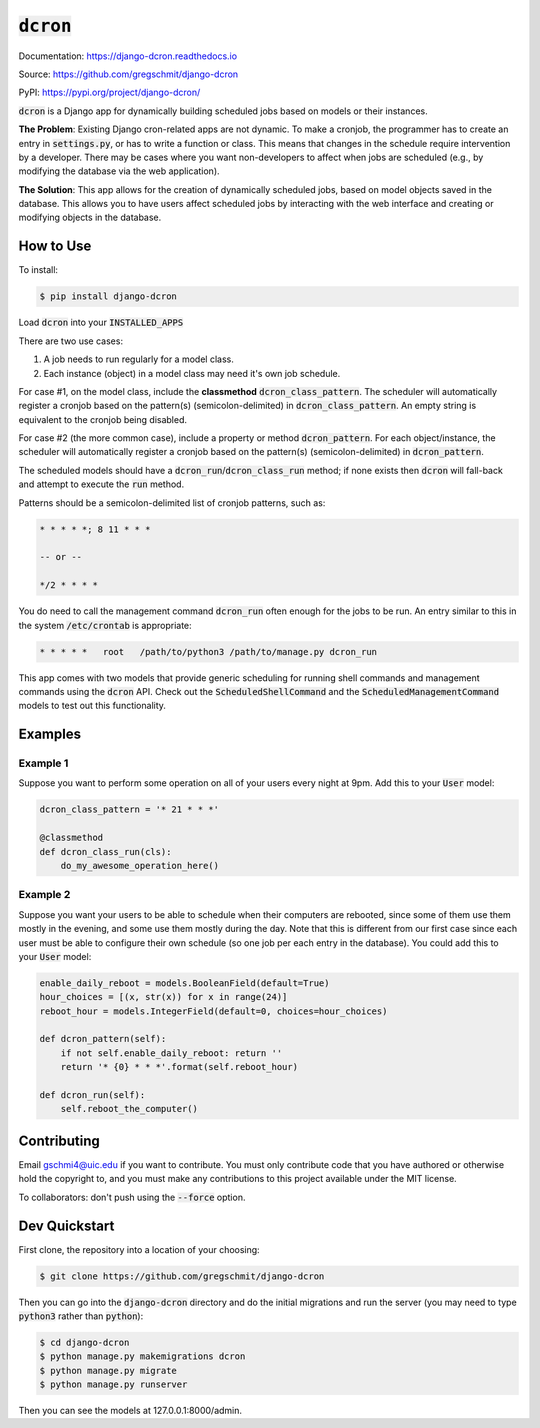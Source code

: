 =============
:code:`dcron`
=============

.. inclusion-marker-do-not-remove

.. image:: https://readthedocs.org/projects/django-dcron/badge/?version=latest
    :target: https://django-dcron.readthedocs.io/en/latest/?badge=latest
    :alt: Documentation Status

Documentation: https://django-dcron.readthedocs.io

Source: https://github.com/gregschmit/django-dcron

PyPI: https://pypi.org/project/django-dcron/

:code:`dcron` is a Django app for dynamically building scheduled jobs based on
models or their instances.

**The Problem**: Existing Django cron-related apps are not dynamic. To make a
cronjob, the programmer has to create an entry in :code:`settings.py`, or has to
write a function or class. This means that changes in the schedule require
intervention by a developer. There may be cases where you want non-developers to
affect when jobs are scheduled (e.g., by modifying the database via the web
application).

**The Solution**: This app allows for the creation of dynamically scheduled
jobs, based on model objects saved in the database. This allows you to have
users affect scheduled jobs by interacting with the web interface and creating
or modifying objects in the database.

How to Use
----------

To install:

.. code-block:: shell

    $ pip install django-dcron

Load :code:`dcron` into your :code:`INSTALLED_APPS`

There are two use cases:

1. A job needs to run regularly for a model class.
2. Each instance (object) in a model class may need it's own job schedule.

For case #1, on the model class, include the **classmethod**
:code:`dcron_class_pattern`. The scheduler will automatically register a cronjob
based on the pattern(s) (semicolon-delimited) in :code:`dcron_class_pattern`. An
empty string is equivalent to the cronjob being disabled.

For case #2 (the more common case), include a property or method
:code:`dcron_pattern`. For each object/instance, the scheduler will
automatically register a cronjob based on the pattern(s) (semicolon-delimited)
in :code:`dcron_pattern`.

The scheduled models should have a :code:`dcron_run`/:code:`dcron_class_run`
method; if none exists then :code:`dcron` will fall-back and attempt to execute
the :code:`run` method.

Patterns should be a semicolon-delimited list of cronjob patterns, such as:

.. code-block:: shell

    * * * * *; 8 11 * * *

    -- or --

    */2 * * * *

You do need to call the management command :code:`dcron_run` often enough for
the jobs to be run. An entry similar to this in the system :code:`/etc/crontab`
is appropriate:

.. code-block:: shell

    * * * * *   root   /path/to/python3 /path/to/manage.py dcron_run

This app comes with two models that provide generic scheduling for running shell
commands and management commands using the :code:`dcron` API. Check out the
:code:`ScheduledShellCommand` and the :code:`ScheduledManagementCommand` models
to test out this functionality.

Examples
--------

Example 1
~~~~~~~~~

Suppose you want to perform some operation on all of your users every night at
9pm. Add this to your :code:`User` model:

.. code-block:: python

    dcron_class_pattern = '* 21 * * *'

    @classmethod
    def dcron_class_run(cls):
        do_my_awesome_operation_here()

Example 2
~~~~~~~~~

Suppose you want your users to be able to schedule when their computers are
rebooted, since some of them use them mostly in the evening, and some use them
mostly during the day. Note that this is different from our first case since
each user must be able to configure their own schedule (so one job per each
entry in the database). You could add this to your :code:`User` model:

.. code-block:: python

    enable_daily_reboot = models.BooleanField(default=True)
    hour_choices = [(x, str(x)) for x in range(24)]
    reboot_hour = models.IntegerField(default=0, choices=hour_choices)
    
    def dcron_pattern(self):
        if not self.enable_daily_reboot: return ''
        return '* {0} * * *'.format(self.reboot_hour)

    def dcron_run(self):
        self.reboot_the_computer()

Contributing
------------

Email gschmi4@uic.edu if you want to contribute. You must only contribute code
that you have authored or otherwise hold the copyright to, and you must
make any contributions to this project available under the MIT license.

To collaborators: don't push using the :code:`--force` option.

Dev Quickstart
--------------

First clone, the repository into a location of your choosing:

.. code-block:: shell

    $ git clone https://github.com/gregschmit/django-dcron

Then you can go into the :code:`django-dcron` directory and do the initial
migrations and run the server (you may need to type :code:`python3` rather than
:code:`python`):

.. code-block:: shell

    $ cd django-dcron
    $ python manage.py makemigrations dcron
    $ python manage.py migrate
    $ python manage.py runserver

Then you can see the models at 127.0.0.1:8000/admin.
